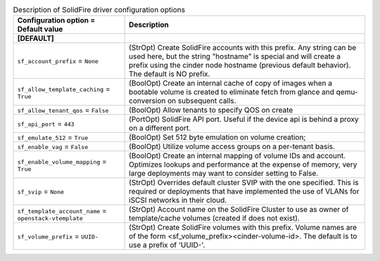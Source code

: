 ..
    Warning: Do not edit this file. It is automatically generated from the
    software project's code and your changes will be overwritten.

    The tool to generate this file lives in openstack-doc-tools repository.

    Please make any changes needed in the code, then run the
    autogenerate-config-doc tool from the openstack-doc-tools repository, or
    ask for help on the documentation mailing list, IRC channel or meeting.

.. _cinder-solidfire:

.. list-table:: Description of SolidFire driver configuration options
   :header-rows: 1
   :class: config-ref-table

   * - Configuration option = Default value
     - Description
   * - **[DEFAULT]**
     -
   * - ``sf_account_prefix`` = ``None``
     - (StrOpt) Create SolidFire accounts with this prefix. Any string can be used here, but the string "hostname" is special and will create a prefix using the cinder node hostname (previous default behavior). The default is NO prefix.
   * - ``sf_allow_template_caching`` = ``True``
     - (BoolOpt) Create an internal cache of copy of images when a bootable volume is created to eliminate fetch from glance and qemu-conversion on subsequent calls.
   * - ``sf_allow_tenant_qos`` = ``False``
     - (BoolOpt) Allow tenants to specify QOS on create
   * - ``sf_api_port`` = ``443``
     - (PortOpt) SolidFire API port. Useful if the device api is behind a proxy on a different port.
   * - ``sf_emulate_512`` = ``True``
     - (BoolOpt) Set 512 byte emulation on volume creation;
   * - ``sf_enable_vag`` = ``False``
     - (BoolOpt) Utilize volume access groups on a per-tenant basis.
   * - ``sf_enable_volume_mapping`` = ``True``
     - (BoolOpt) Create an internal mapping of volume IDs and account. Optimizes lookups and performance at the expense of memory, very large deployments may want to consider setting to False.
   * - ``sf_svip`` = ``None``
     - (StrOpt) Overrides default cluster SVIP with the one specified. This is required or deployments that have implemented the use of VLANs for iSCSI networks in their cloud.
   * - ``sf_template_account_name`` = ``openstack-vtemplate``
     - (StrOpt) Account name on the SolidFire Cluster to use as owner of template/cache volumes (created if does not exist).
   * - ``sf_volume_prefix`` = ``UUID-``
     - (StrOpt) Create SolidFire volumes with this prefix. Volume names are of the form <sf_volume_prefix><cinder-volume-id>. The default is to use a prefix of 'UUID-'.
